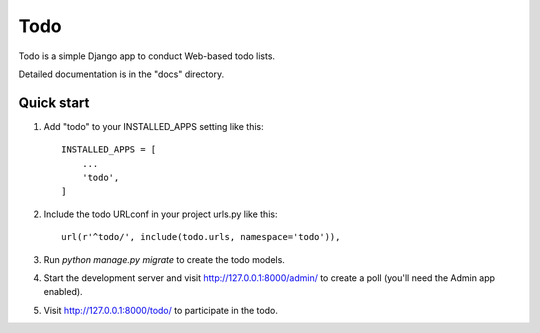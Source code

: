 =====
Todo
=====

Todo is a simple Django app to conduct Web-based todo lists.

Detailed documentation is in the "docs" directory.

Quick start
-----------

1. Add "todo" to your INSTALLED_APPS setting like this::

    INSTALLED_APPS = [
        ...
        'todo',
    ]

2. Include the todo URLconf in your project urls.py like this::

    url(r'^todo/', include(todo.urls, namespace='todo')),

3. Run `python manage.py migrate` to create the todo models.

4. Start the development server and visit http://127.0.0.1:8000/admin/
   to create a poll (you'll need the Admin app enabled).

5. Visit http://127.0.0.1:8000/todo/ to participate in the todo.
